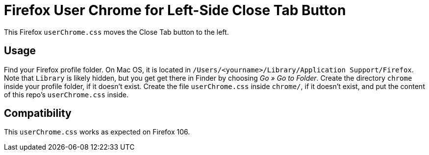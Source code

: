 = Firefox User Chrome for Left-Side Close Tab Button

This Firefox `userChrome.css` moves the Close Tab button to the left.

== Usage

Find your Firefox profile folder.
On Mac OS, it is located in `/Users/<yourname>/Library/Application Support/Firefox`.
Note that `Library` is likely hidden, but you get get there in Finder by choosing _Go » Go to Folder_.
Create the directory `chrome` inside your profile folder, if it doesn't exist.
Create the file `userChrome.css` inside `chrome/`, if it doesn't exist, and put the content of this repo's `userChrome.css` inside.

== Compatibility

This `userChrome.css` works as expected on Firefox 106.

